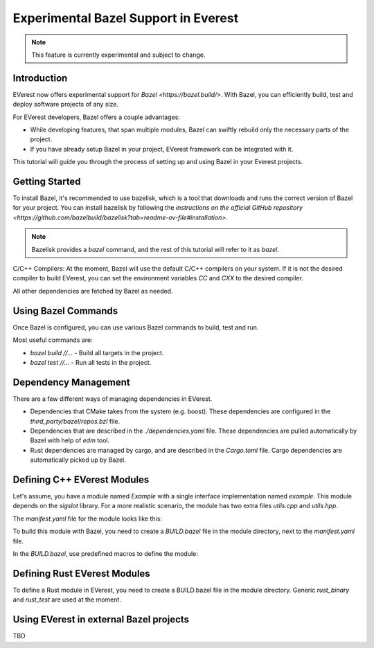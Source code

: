 =======================================
Experimental Bazel Support in Everest
=======================================

.. note::
  This feature is currently experimental and subject to change.

Introduction
------------

EVerest now offers experimental support for `Bazel <https://bazel.build/>`.
With Bazel, you can efficiently build, test and deploy software projects of any
size.

For EVerest developers, Bazel offers a couple advantages:

* While developing features, that span multiple modules, Bazel can swiftly
  rebuild only the necessary parts of the project.
* If you have already setup Bazel in your project, EVerest framework can be
  integrated with it.

This tutorial will guide you through the process of setting up and using 
Bazel in your Everest projects.

Getting Started
---------------

To install Bazel, it's recommended to use bazelisk, which is a tool that
downloads and runs the correct version of Bazel for your project.
You can install bazelisk by following the
`instructions on the official GitHub repository <https://github.com/bazelbuild/bazelisk?tab=readme-ov-file#installation>`.

.. note::
    Bazelisk provides a `bazel` command, and the rest of this tutorial will
    refer to it as `bazel`.

C/C++ Compilers:
At the moment, Bazel will use the default C/C++ compilers on your system.
If it is not the desired compiler to build EVerest, you can set the environment
variables `CC` and `CXX` to the desired compiler.

All other dependencies are fetched by Bazel as needed.

Using Bazel Commands
--------------------

Once Bazel is configured, you can use various Bazel commands to build, test
and run.

Most useful commands are:

* `bazel build //...` - Build all targets in the project.
* `bazel test //...` - Run all tests in the project.

Dependency Management
---------------------

There are a few different ways of managing dependencies in EVerest.

* Dependencies that CMake takes from the system (e.g. boost).
  These dependencies are configured in the `third_party/bazel/repos.bzl` file.
* Dependencies that are described in the `./dependencies.yaml` file. These
  dependencies are pulled automatically by Bazel with help of `edm` tool.
* Rust dependencies are managed by cargo, and are described in the `Cargo.toml`
  file. Cargo dependencies are automatically picked up by Bazel.

Defining C++ EVerest Modules
----------------------------

Let's assume, you have a module named `Example` with a single interface
implementation named `example`. This module depends on the `sigslot` library.
For a more realistic scenario, the module has two extra files `utils.cpp` and
`utils.hpp`.

.. code-block:: bash
    modules/
    └── Example
        ├── BUILD.bazel
        ├── CMakeLists.txt
        ├── Example.cpp
        ├── Example.hpp
        ├── manifest.yaml
        ├── utils.cpp
        ├── utils.hpp
        └── example/
            ├── exampleImpl.cpp
            └── exampleImpl.hpp

The `manifest.yaml` file for the module looks like this:

.. code-block:: yaml
    description: Simple example module written in C++
    provides:
    example:
        interface: example
        description: This implements an example interface that uses multiple framework features
        ...
    requires:
    kvs:
        interface: kvs
    enable_external_mqtt: true
    metadata:
    license: https://opensource.org/licenses/Apache-2.0
    authors:
        - Example Authors

To build this module with Bazel, you need to create a `BUILD.bazel` file in the
module directory, next to the `manifest.yaml` file.

In the `BUILD.bazel`, use predefined macros to define the module:

.. code-block:: python
    load("//modules:module.bzl", "cc_everest_module")

    cc_everest_module(
        # Name of the module, must be the same as the directory name.
        name = "Example",
        deps = [
            # List of libraries, that module depends on.
            # In CMakeLists.txt these are typically added as `target_link_libraries`.
            # The should be listed in the `third_party/bazel/repos.bzl` file.
            # Note that header-only libraries should be added here as well.
            "@sigslot//:sigslot",
        ],
        impls = [
            # List of implementations in the module.
            # This should correspond to the list of keys in the 
            # `provides` section of the manifest.yaml file.
            "example",
        ],
        # List of additional source files of the module.
        #
        # Here you only have to list the files that are not autogenerated.
        # The mandatory module files are added automatically.
        srcs = [
            "utils.cpp",
            "utils.hpp",
        ],
        # Alternatively, you can use `glob` function to list files.
        # srcs = glob(
        #     [
        #         "*.cpp",
        #         "*.hpp",
        #     ],
        # ),
    )


Defining Rust EVerest Modules
----------------------------

To define a Rust module in EVerest, you need to create a BUILD.bazel file in
the module directory.
Generic `rust_binary` and `rust_test` are used at the moment.

.. code-block:: python
    load("@rules_rust//rust:defs.bzl", "rust_binary", "rust_test")
    load("@everest_core_crate_index//:defs.bzl", "all_crate_deps")
    load("@rules_rust//cargo:defs.bzl", "cargo_build_script")

    # cargo_build_script describes to Bazel how to run autogeneration of the code.
    # This should be pretty-much the same for every module
    cargo_build_script(
        name = "build_script",
        srcs = ["build.rs"],
        edition="2021",
        build_script_env = {
            # This is the path relative to the module directory.
            "EVEREST_CORE_ROOT": "../..",
        },
        data = [
            "manifest.yaml",
            "@everest-core//interfaces",
            "@everest-core//types",
        ],
        deps = all_crate_deps(build = True),
    )

    # The module is described as a rust_binary at the moment.
    rust_binary(
        # Name of the module, must be the same as the directory name.
        name = "RsIskraMeterBinary",
        # List of source files of the module.
        # In most cases this glob should be enough.
        srcs = glob(["src/*.rs"]),
        # Rust language edition, used in this module.
        edition="2021",
        # Bazel makes distinctions between dependencies needed on different
        # stages of the build. This is the list of proc_macro dependencies.
        # In most cases this is enough 
        proc_macro_deps = all_crate_deps(proc_macro = True),
        visibility = ["//visibility:public"],
        # List of "normal" dependencies.
        # all_crate_deps will add all the dependencies from the Cargo.toml file.
        # We need as well to add framework, bridge, and the result of the build_script.
        # Typically this is enough.
        deps = all_crate_deps(normal = True) + [
            ":build_script",
            "@everest-framework//everestrs/everestrs:everestrs_sys",
            "@everest-framework//everestrs/everestrs:everestrs_bridge",
        ],
    )


Using EVerest in external Bazel projects
----------------------------------------

TBD
